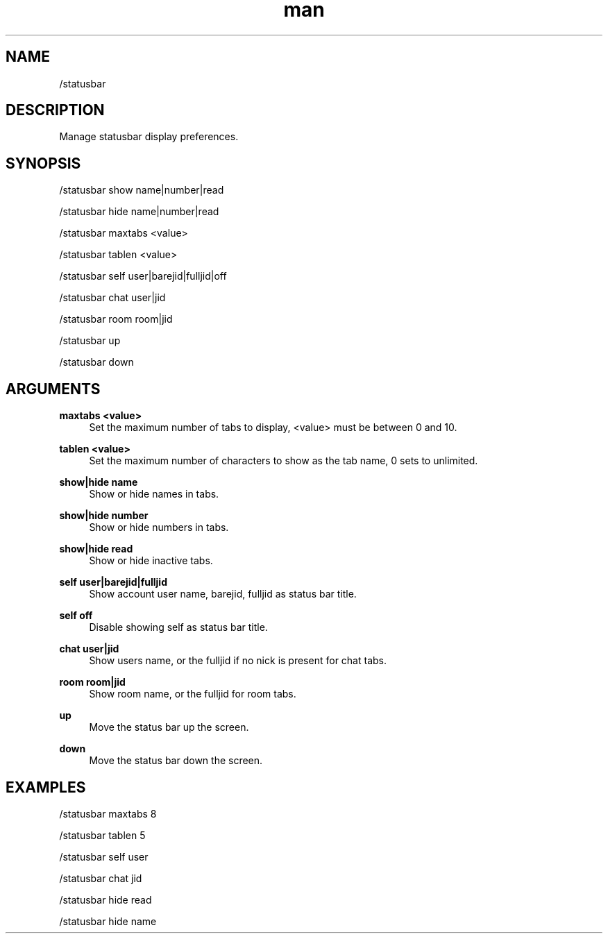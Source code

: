 .TH man 1 "2022-03-30" "0.12.0" "Profanity XMPP client"

.SH NAME
/statusbar

.SH DESCRIPTION
Manage statusbar display preferences.

.SH SYNOPSIS
/statusbar show name|number|read

.LP
/statusbar hide name|number|read

.LP
/statusbar maxtabs <value>

.LP
/statusbar tablen <value>

.LP
/statusbar self user|barejid|fulljid|off

.LP
/statusbar chat user|jid

.LP
/statusbar room room|jid

.LP
/statusbar up

.LP
/statusbar down

.LP

.SH ARGUMENTS
.PP
\fBmaxtabs <value>\fR
.RS 4
Set the maximum number of tabs to display, <value> must be between 0 and 10.
.RE
.PP
\fBtablen <value>\fR
.RS 4
Set the maximum number of characters to show as the tab name, 0 sets to unlimited.
.RE
.PP
\fBshow|hide name\fR
.RS 4
Show or hide names in tabs.
.RE
.PP
\fBshow|hide number\fR
.RS 4
Show or hide numbers in tabs.
.RE
.PP
\fBshow|hide read\fR
.RS 4
Show or hide inactive tabs.
.RE
.PP
\fBself user|barejid|fulljid\fR
.RS 4
Show account user name, barejid, fulljid as status bar title.
.RE
.PP
\fBself off\fR
.RS 4
Disable showing self as status bar title.
.RE
.PP
\fBchat user|jid\fR
.RS 4
Show users name, or the fulljid if no nick is present for chat tabs.
.RE
.PP
\fBroom room|jid\fR
.RS 4
Show room name, or the fulljid for room tabs.
.RE
.PP
\fBup\fR
.RS 4
Move the status bar up the screen.
.RE
.PP
\fBdown\fR
.RS 4
Move the status bar down the screen.
.RE

.SH EXAMPLES
/statusbar maxtabs 8

.LP
/statusbar tablen 5

.LP
/statusbar self user

.LP
/statusbar chat jid

.LP
/statusbar hide read

.LP
/statusbar hide name

.LP
